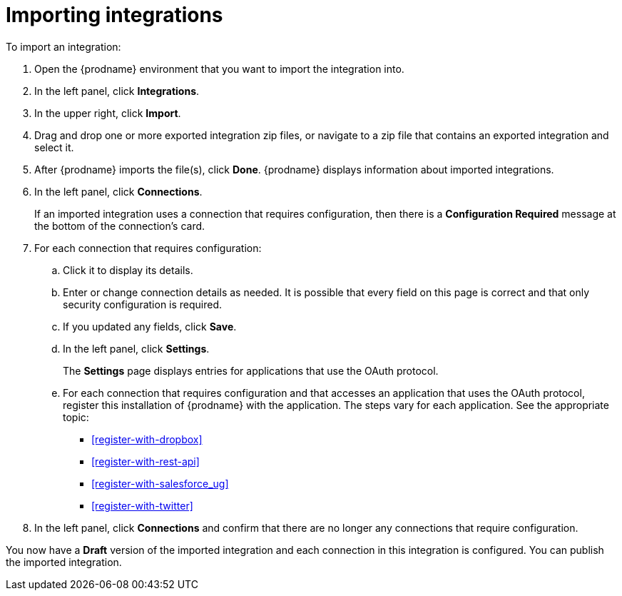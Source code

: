 [id='importing-integrations']
= Importing integrations

To import an integration:

:context: ug
. Open the {prodname} environment that you want to import the integration into.
. In the left panel, click *Integrations*.
. In the upper right, click *Import*.
. Drag and drop one or more exported integration zip files,
or navigate to a zip file that contains an exported integration and select it.
. After {prodname} imports the file(s), click *Done*. {prodname} displays
information about imported integrations.
. In the left panel, click *Connections*.
+
If an imported integration uses a connection that requires configuration,
then there is a *Configuration Required* message at the bottom of the
connection's card.

. For each connection that requires configuration:

.. Click it to display its details.
.. Enter or change connection details as needed. It is possible that every
field on this page is correct and that only security configuration is required.
.. If you updated any fields, click *Save*.
.. In the left panel, click *Settings*.
+
The *Settings* page displays entries for applications that use the OAuth
protocol. 

.. For each connection that requires configuration and that accesses an
application that uses the OAuth protocol, register this installation of
{prodname} with the application. The steps vary for each application.
See the appropriate topic:

* <<register-with-dropbox>>
* <<register-with-rest-api>>
* <<register-with-salesforce_{context}>>
* <<register-with-twitter>>

. In the left panel, click *Connections* and confirm that there are no
longer any connections that require configuration.

You now have a *Draft* version of the imported integration and each
connection in this integration is configured. You can publish the imported
integration.
